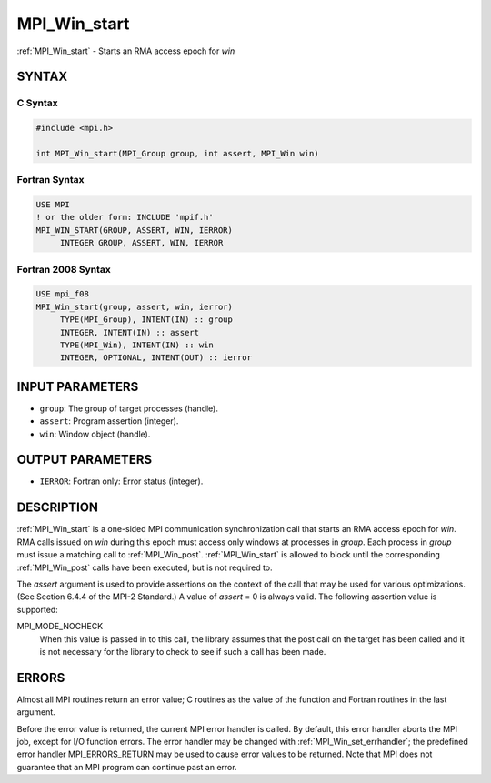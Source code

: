 .. _mpi_win_start:


MPI_Win_start
=============

.. include_body

:ref:`MPI_Win_start` - Starts an RMA access epoch for *win*


SYNTAX
------


C Syntax
^^^^^^^^

.. code-block:: c

   #include <mpi.h>

   int MPI_Win_start(MPI_Group group, int assert, MPI_Win win)


Fortran Syntax
^^^^^^^^^^^^^^

.. code-block:: fortran

   USE MPI
   ! or the older form: INCLUDE 'mpif.h'
   MPI_WIN_START(GROUP, ASSERT, WIN, IERROR)
   	INTEGER GROUP, ASSERT, WIN, IERROR


Fortran 2008 Syntax
^^^^^^^^^^^^^^^^^^^

.. code-block:: fortran

   USE mpi_f08
   MPI_Win_start(group, assert, win, ierror)
   	TYPE(MPI_Group), INTENT(IN) :: group
   	INTEGER, INTENT(IN) :: assert
   	TYPE(MPI_Win), INTENT(IN) :: win
   	INTEGER, OPTIONAL, INTENT(OUT) :: ierror


INPUT PARAMETERS
----------------
* ``group``: The group of target processes (handle).
* ``assert``: Program assertion (integer).
* ``win``: Window object (handle).

OUTPUT PARAMETERS
-----------------
* ``IERROR``: Fortran only: Error status (integer).

DESCRIPTION
-----------

:ref:`MPI_Win_start` is a one-sided MPI communication synchronization call that
starts an RMA access epoch for *win*. RMA calls issued on *win* during
this epoch must access only windows at processes in *group*. Each
process in *group* must issue a matching call to :ref:`MPI_Win_post`.
:ref:`MPI_Win_start` is allowed to block until the corresponding :ref:`MPI_Win_post`
calls have been executed, but is not required to.

The *assert* argument is used to provide assertions on the context of
the call that may be used for various optimizations. (See Section 6.4.4
of the MPI-2 Standard.) A value of *assert* = 0 is always valid. The
following assertion value is supported:

MPI_MODE_NOCHECK
   When this value is passed in to this call, the library assumes that
   the post call on the target has been called and it is not necessary
   for the library to check to see if such a call has been made.


ERRORS
------

Almost all MPI routines return an error value; C routines as the value
of the function and Fortran routines in the last argument.

Before the error value is returned, the current MPI error handler is
called. By default, this error handler aborts the MPI job, except for
I/O function errors. The error handler may be changed with
:ref:`MPI_Win_set_errhandler`; the predefined error handler MPI_ERRORS_RETURN
may be used to cause error values to be returned. Note that MPI does not
guarantee that an MPI program can continue past an error.


.. seealso::
   :ref:`MPI_Win_post` :ref:`MPI_Win_complete`
